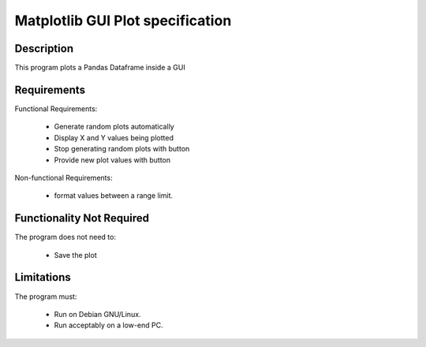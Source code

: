 ======================================
 Matplotlib GUI Plot specification
======================================

Description
-----------
This program plots a Pandas Dataframe inside a GUI

Requirements
------------

Functional Requirements:

  * Generate random plots automatically
  * Display X and Y values being plotted
  * Stop generating random plots with button
  * Provide new plot values with button


Non-functional Requirements:

  * format values between a range limit.

Functionality Not Required
--------------------------

The program does not need to:

  * Save the plot


Limitations
-----------

The program must:

  * Run on Debian GNU/Linux.
  * Run acceptably on a low-end PC.


